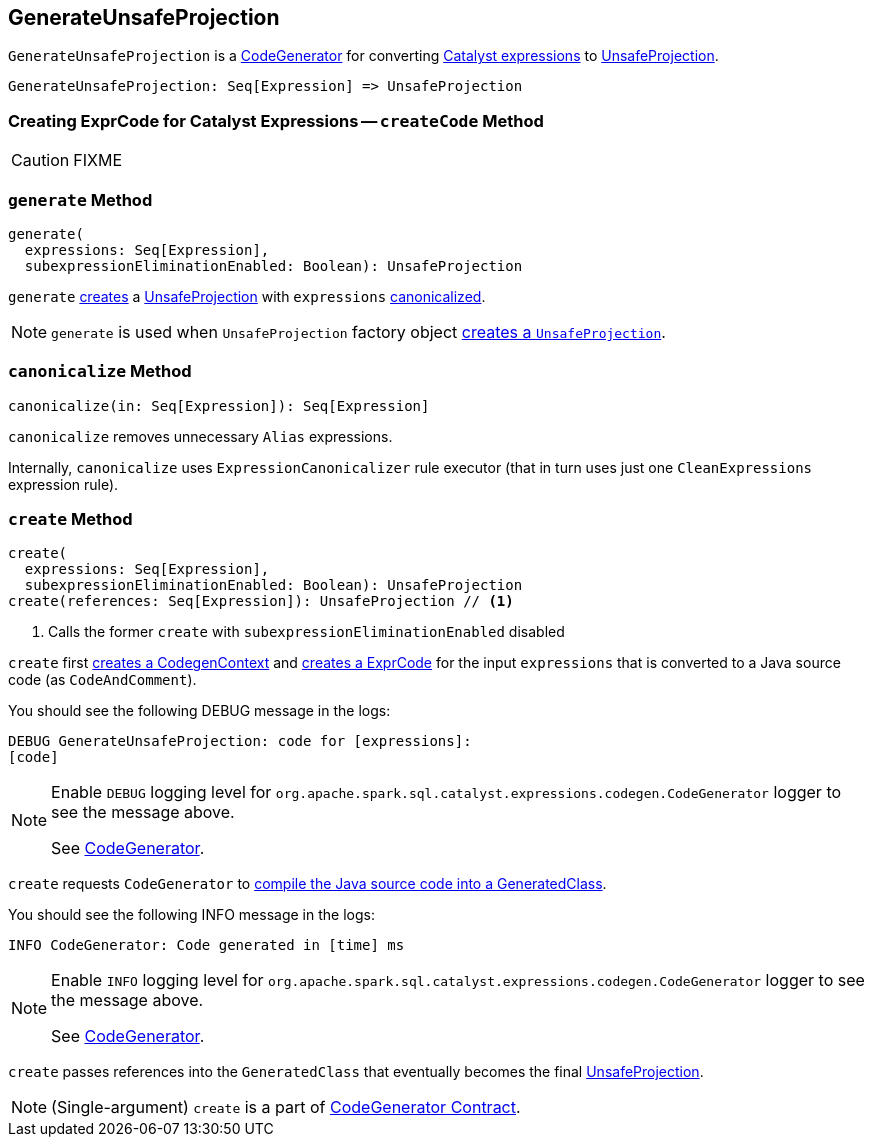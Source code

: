 == [[GenerateUnsafeProjection]] GenerateUnsafeProjection

`GenerateUnsafeProjection` is a link:spark-sql-CodeGenerator.adoc[CodeGenerator] for converting link:spark-sql-Expression.adoc[Catalyst expressions] to link:spark-sql-UnsafeProjection.adoc[UnsafeProjection].

[source, scala]
----
GenerateUnsafeProjection: Seq[Expression] => UnsafeProjection
----

=== [[createCode]] Creating ExprCode for Catalyst Expressions -- `createCode` Method

CAUTION: FIXME

=== [[generate]] `generate` Method

[source, scala]
----
generate(
  expressions: Seq[Expression],
  subexpressionEliminationEnabled: Boolean): UnsafeProjection
----

`generate` <<create, creates>> a link:spark-sql-UnsafeProjection.adoc[UnsafeProjection] with `expressions` <<canonicalize, canonicalized>>.

NOTE: `generate` is used when `UnsafeProjection` factory object link:spark-sql-UnsafeProjection.adoc#create[creates a `UnsafeProjection`].

=== [[canonicalize]] `canonicalize` Method

[source, scala]
----
canonicalize(in: Seq[Expression]): Seq[Expression]
----

`canonicalize` removes unnecessary `Alias` expressions.

Internally, `canonicalize` uses `ExpressionCanonicalizer` rule executor (that in turn uses just one `CleanExpressions` expression rule).

=== [[create]] `create` Method

[source, scala]
----
create(
  expressions: Seq[Expression],
  subexpressionEliminationEnabled: Boolean): UnsafeProjection
create(references: Seq[Expression]): UnsafeProjection // <1>
----
<1> Calls the former `create` with `subexpressionEliminationEnabled` disabled

`create` first link:spark-sql-CodeGenerator.adoc#newCodeGenContext[creates a CodegenContext] and <<createCode, creates a ExprCode>> for the input `expressions` that is converted to a Java source code (as `CodeAndComment`).

You should see the following DEBUG message in the logs:

```
DEBUG GenerateUnsafeProjection: code for [expressions]:
[code]
```

[NOTE]
====
Enable `DEBUG` logging level for `org.apache.spark.sql.catalyst.expressions.codegen.CodeGenerator` logger to see the message above.

See link:spark-sql-CodeGenerator.adoc#logging[CodeGenerator].
====

`create` requests `CodeGenerator` to link:spark-sql-CodeGenerator.adoc#compile[compile the Java source code into a GeneratedClass].

You should see the following INFO message in the logs:

```
INFO CodeGenerator: Code generated in [time] ms
```

[NOTE]
====
Enable `INFO` logging level for `org.apache.spark.sql.catalyst.expressions.codegen.CodeGenerator` logger to see the message above.

See link:spark-sql-CodeGenerator.adoc#logging[CodeGenerator].
====

`create` passes references into the `GeneratedClass` that eventually becomes the final link:spark-sql-UnsafeProjection.adoc[UnsafeProjection].

NOTE: (Single-argument) `create` is a part of link:spark-sql-CodeGenerator.adoc#create[CodeGenerator Contract].
